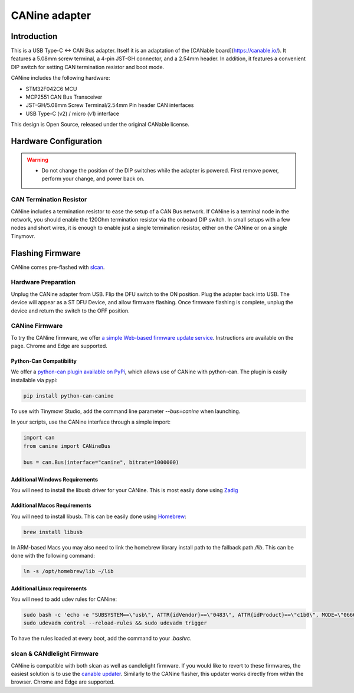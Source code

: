 **********************
CANine adapter
**********************

Introduction
############

This is a USB Type-C <-> CAN Bus adapter. Itself it is an adaptation of the [CANable board](https://canable.io/). It features a 5.08mm screw terminal, a 4-pin JST-GH connector, and a 2.54mm header. In addition, it features a convenient DIP switch for setting CAN termination resistor and boot mode.

CANine includes the following hardware:

* STM32F042C6 MCU
* MCP2551 CAN Bus Transceiver
* JST-GH/5.08mm Screw Terminal/2.54mm Pin header CAN interfaces
* USB Type-C (v2) / micro (v1) interface

This design is Open Source, released under the original CANable license.

Hardware Configuration
######################

.. figure:: canine_config.png
  :width: 800
  :align: center
  :alt: CANine hardware configuration diagram
  :figclass: align-center

.. warning::
   * Do not change the position of the DIP switches while the adapter is powered. First remove power, perform your change, and power back on.

CAN Termination Resistor
------------------------

CANine includes a termination resistor to ease the setup of a CAN Bus network. If CANine is a terminal node in the network, you should enable the 120Ohm termination resistor via the onboard DIP switch. In small setups with a few nodes and short wires, it is enough to enable just a single termination resistor, either on the CANine or on a single Tinymovr.

Flashing Firmware
#################

CANine comes pre-flashed with `slcan <https://python-can.readthedocs.io/en/master/interfaces/slcan.html>`_.

Hardware Preparation
--------------------

Unplug the CANine adapter from USB. Flip the DFU switch to the ON position. Plug the adapter back into USB. The device will appear as a ST DFU Device, and allow firmware flashing. Once firmware flashing is complete, unplug the device and return the switch to the OFF position.

CANine Firmware
---------------

To try the CANine firmware, we offer `a simple Web-based firmware update service <https://tinymovr.github.io/CANine/>`_. Instructions are available on the page. Chrome and Edge are supported.

Python-Can Compatibility
************************

We offer a `python-can plugin available on PyPi <https://pypi.org/project/python-can-canine>`_, which allows use of CANine with python-can. The plugin is easily installable via pypi:

.. code-block:: console

    pip install python-can-canine


To use with Tinymovr Studio, add the command line parameter `--bus=canine` when launching.

In your scripts, use the CANine interface through a simple import:

.. code-block:: python

    import can
    from canine import CANineBus
    
    bus = can.Bus(interface="canine", bitrate=1000000)


Additional Windows Requirements
*******************************

You will need to install the libusb driver for your CANine. This is most easily done using `Zadig <https://zadig.akeo.ie>`_

Additional Macos Requirements
*****************************

You will need to install libusb. This can be easily done using `Homebrew <https://brew.sh>`_:

.. code-block:: console

    brew install libusb

In ARM-based Macs you may also need to link the homebrew library install path to the fallback path `/lib`. This can be done with the following command:

.. code-block:: console

    ln -s /opt/homebrew/lib ~/lib


Additional Linux requirements
*****************************

You will need to add udev rules for CANine:

.. code-block:: console

    sudo bash -c 'echo -e "SUBSYSTEM==\"usb\", ATTR{idVendor}==\"0483\", ATTR{idProduct}==\"c1b0\", MODE=\"0666\", SYMLINK+=\"canine_usb\"" > /etc/udev/rules.d/11-canine.rules'
    sudo udevadm control --reload-rules && sudo udevadm trigger

To have the rules loaded at every boot, add the command to your `.bashrc`.

slcan & CANdlelight Firmware
----------------------------

CANine is compatible with both slcan as well as candlelight firmware. If you would like to revert to these firmwares, the easiest solution is to use the `canable updater <https://canable.io/updater/>`_. Similarly to the CANine flasher, this updater works directly from within the browser. Chrome and Edge are supported.

